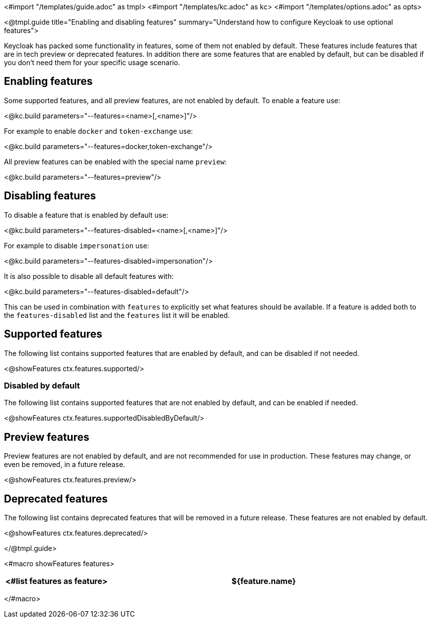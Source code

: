 <#import "/templates/guide.adoc" as tmpl>
<#import "/templates/kc.adoc" as kc>
<#import "/templates/options.adoc" as opts>

<@tmpl.guide
title="Enabling and disabling features"
summary="Understand how to configure Keycloak to use optional features">

Keycloak has packed some functionality in features, some of them not enabled by default. These features include features that are in tech preview or deprecated features. In addition there are some features that are enabled by default, but can be disabled if you don't need them for your specific usage scenario.

== Enabling features

Some supported features, and all preview features, are not enabled by default. To enable a feature use:

<@kc.build parameters="--features=<name>[,<name>]"/>

For example to enable `docker` and `token-exchange` use:

<@kc.build parameters="--features=docker,token-exchange"/>

All preview features can be enabled with the special name `preview`:

<@kc.build parameters="--features=preview"/>

== Disabling features

To disable a feature that is enabled by default use:

<@kc.build parameters="--features-disabled=<name>[,<name>]"/>

For example to disable `impersonation` use:

<@kc.build parameters="--features-disabled=impersonation"/>

It is also possible to disable all default features with:

<@kc.build parameters="--features-disabled=default"/>

This can be used in combination with `features` to explicitly set what features should be available. If a feature is
added both to the `features-disabled` list and the `features` list it will be enabled.

== Supported features

The following list contains supported features that are enabled by default, and can be disabled if not needed.

<@showFeatures ctx.features.supported/>

=== Disabled by default

The following list contains supported features that are not enabled by default, and can be enabled if needed.

<@showFeatures ctx.features.supportedDisabledByDefault/>

== Preview features

Preview features are not enabled by default, and are not recommended for use in production. These features may change, or
even be removed, in a future release.

<@showFeatures ctx.features.preview/>

== Deprecated features

The following list contains deprecated features that will be removed in a future release. These features are not enabled by default.

<@showFeatures ctx.features.deprecated/>

</@tmpl.guide>

<#macro showFeatures features>
[cols="1,3",role="features"]
|===
<#list features as feature>

|[.features-name]#${feature.name}#
|[.features-description]#${feature.description}#
</#list>
|===
</#macro>